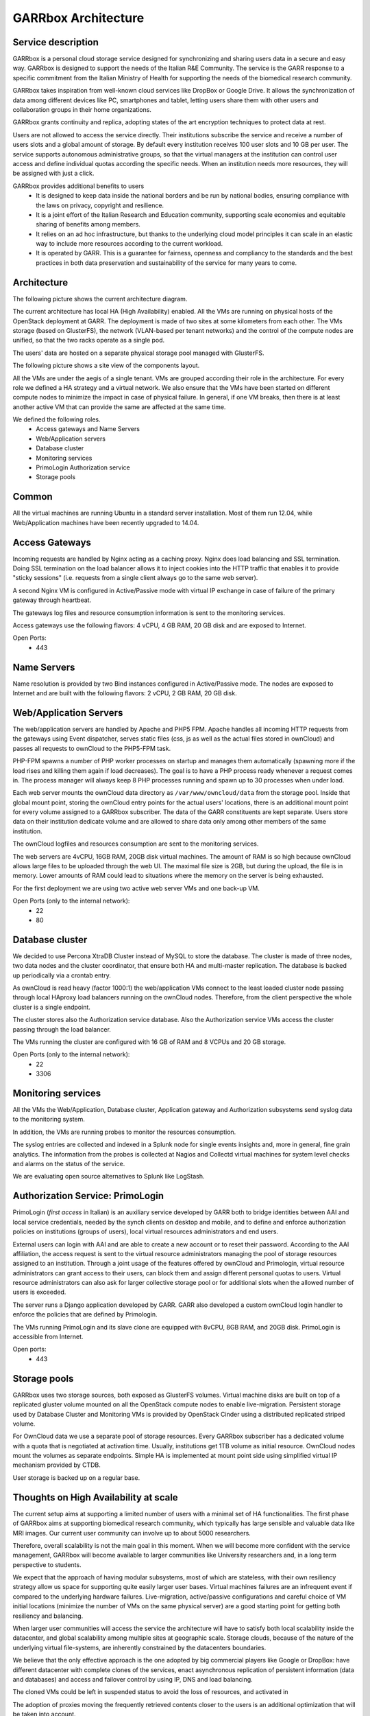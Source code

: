 GARRbox Architecture
====================

Service description
-------------------

GARRbox is a personal cloud storage service designed for 
synchronizing and sharing users data in a secure and 
easy way. GARRbox is designed to support the needs of the 
Italian R&E Community. The service is the GARR 
response to a specific commitment from the Italian Ministry 
of Health for supporting the needs of the biomedical research 
community.

GARRbox takes inspiration from well-known cloud services like 
DropBox or Google Drive. 
It allows the synchronization of data among different devices 
like PC, smartphones and tablet, letting users share them with 
other users and collaboration groups in their home organizations.

GARRbox grants continuity and replica, adopting states of the 
art encryption techniques to protect data at rest. 

Users are not allowed to access the service directly. Their 
institutions subscribe the service and receive a number of users 
slots and a global amount of storage. By default every institution 
receives 100 user slots and 10 GB per user. 
The service supports autonomous administrative groups, so that 
the virtual managers at the institution can control user access 
and define individual quotas according the specific needs. 
When an institution needs more resources, they will be assigned 
with just a click.

GARRbox provides additional benefits to users
  * It is designed to keep data inside the national borders and 
    be run by national bodies, ensuring compliance with the laws 
    on privacy, copyright and resilience. 
  * It is a joint effort of the Italian Research and Education 
    community, supporting scale economies and equitable sharing 
    of benefits among members. 
  * It relies on an ad hoc infrastructure, but thanks to the 
    underlying cloud model principles it can scale in an elastic 
    way to include more resources according to the current workload. 
  * It is operated by GARR. This is a guarantee for  fairness, 
    openness and compliancy to the standards and the best practices 
    in both data preservation and sustainability of the service for 
    many years to come.

Architecture
------------

The following picture shows the current architecture diagram.

.. image:: images/GARRbox_architecture.png

The current architecture has local HA (High Availability) enabled. 
All the VMs are running on physical hosts of the OpenStack 
deployment at GARR. 
The deployment is made of two sites at some kilometers from each other. 
The VMs storage (based on GlusterFS), the network (VLAN-based per
tenant networks) and the control of the compute nodes are unified, 
so that the two racks operate as a single pod. 

The users' data are hosted on a separate physical storage pool 
managed with GlusterFS.

The following picture shows a site view of the components layout.
 
.. image:: images/GARRbox_components.png

All the VMs are under the aegis of a single tenant. 
VMs are grouped according their role in the architecture. 
For every role we defined a HA strategy and a virtual network. 
We also ensure that the VMs have been started on different compute 
nodes to minimize the impact in case of physical failure. 
In general, if one VM breaks, then there is at least another 
active VM that can provide the same are affected at the same time. 

We defined the following roles.
  * Access gateways and Name Servers
  * Web/Application servers
  * Database cluster
  * Monitoring services
  * PrimoLogin Authorization service
  * Storage pools

Common
------

All the virtual machines are running Ubuntu in a standard server 
installation. 
Most of them run 12.04, while Web/Application machines have been 
recently upgraded to 14.04.

Access Gateways
---------------

Incoming requests are handled by Nginx acting as a caching proxy. 
Nginx does load balancing and SSL termination. 
Doing SSL termination on the load balancer allows it to inject 
cookies into the HTTP traffic that enables it to provide "sticky 
sessions" (i.e. requests from a single client always go to the 
same web server).

A second Nginx VM is configured in Active/Passive mode with 
virtual IP exchange in case of failure of the primary gateway 
through heartbeat.

The gateways log files and resource consumption information is 
sent to the monitoring services.

Access gateways use the following flavors: 4 vCPU, 4 GB RAM, 
20 GB disk and are exposed to Internet. 

Open Ports:
  * 443

Name Servers
------------

Name resolution is provided by two Bind instances configured 
in Active/Passive mode.
The nodes are exposed to Internet and are built with the 
following flavors: 2 vCPU, 2 GB RAM, 20 GB disk.

Web/Application Servers
-----------------------

The web/application servers are handled by Apache and PHP5 FPM. 
Apache handles all incoming HTTP requests from the gateways 
using Event dispatcher, serves static files (css, js as well as 
the actual files stored in ownCloud) and passes all requests to 
ownCloud to the PHP5-FPM task.

PHP-FPM spawns a number of PHP worker processes on startup and 
manages them automatically (spawning more if the load rises and 
killing them again if load decreases). 
The goal is to have a PHP process ready whenever a request comes in. 
The process manager will always keep 8 PHP processes running 
and spawn up to 30 processes when under load.

Each web server mounts the ownCloud data directory as 
``/var/www/owncloud/data`` from the storage pool. 
Inside that global mount point, storing the ownCloud entry points 
for the actual users' locations, there is an additional mount 
point for every volume assigned to a GARRbox subscriber. 
The data of the GARR constituents are kept separate. 
Users store data on their institution dedicate volume and are 
allowed to share data only among other members of the same institution.

The ownCloud logfiles and resources consumption are sent to the 
monitoring services.

The web servers are 4vCPU, 16GB RAM, 20GB disk virtual machines. 
The amount of RAM is so high because ownCloud allows large files 
to be uploaded through the web UI. 
The maximal file size is 2GB, but during the upload, the file is 
in memory. 
Lower amounts of RAM could lead to situations where the memory on 
the server is being exhausted. 

For the first deployment we are using two active web server VMs 
and one back-up VM.

Open Ports (only to the internal network):
  * 22
  * 80

Database cluster
----------------

We decided to use Percona XtraDB Cluster instead of MySQL to 
store the database. 
The cluster is made of three nodes, two data nodes and the 
cluster coordinator, that ensure both HA and multi-master replication. 
The database is backed up periodically via a crontab entry. 

As ownCloud is read heavy (factor 1000:1) the web/application VMs 
connect to the least loaded cluster node passing through local 
HAproxy load balancers running on the ownCloud nodes. 
Therefore, from the client perspective the whole cluster is a 
single endpoint.

The cluster stores also the Authorization service database. 
Also the Authorization service VMs access the cluster passing 
through the load balancer. 

The VMs running the cluster are configured with 16 GB of RAM 
and 8 VCPUs and 20 GB storage.

Open Ports (only to the internal network):
  * 22
  * 3306

Monitoring services
-------------------

All the VMs the Web/Application, Database cluster, Application 
gateway and Authorization subsystems send syslog data to the 
monitoring system. 

In addition, the VMs are running probes to monitor the resources
consumption.

The syslog entries are collected and indexed in a Splunk node 
for single events insights and, more in general, fine grain 
analytics. 
The information from the probes is collected at Nagios and 
Collectd virtual machines for system level checks and alarms on 
the status of the service.

We are evaluating open source alternatives to Splunk like LogStash.

Authorization Service: PrimoLogin
---------------------------------

PrimoLogin (*first access* in Italian) is an auxiliary service 
developed by GARR both to bridge identities between AAI and local 
service credentials, needed by the synch clients on desktop and 
mobile, and to define and enforce authorization policies on 
institutions (groups of users), local virtual resources administrators 
and end users.

External users can login with AAI and are able to create a new 
account or to reset their password. 
According to the AAI affiliation, the access request is sent to 
the virtual resource administrators managing the pool of storage 
resources assigned to an institution. 
Through a joint usage of the features offered by ownCloud and 
Primologin, virtual resource administrators can grant access to 
their users, can block them and assign different personal quotas 
to users. 
Virtual resource administrators can also ask for larger collective 
storage pool or for additional slots when the allowed number of 
users is exceeded.

The server runs a Django application developed by GARR. 
GARR also developed a custom ownCloud login handler to enforce the 
policies that are defined by Primologin.

The VMs running PrimoLogin and its slave clone are equipped with 
8vCPU, 8GB RAM, and 20GB disk.
PrimoLogin is accessible from Internet.

Open ports:
  * 443

Storage pools
-------------

GARRbox uses two storage sources, both exposed as GlusterFS volumes. 
Virtual machine disks are built on top of a replicated gluster 
volume mounted on all the OpenStack compute nodes to enable 
live-migration. 
Persistent storage used by Database Cluster and Monitoring VMs is 
provided by OpenStack Cinder using a distributed replicated striped 
volume.

For OwnCloud data we use a separate pool of storage resources. 
Every GARRbox subscriber has a dedicated volume with a quota that 
is negotiated at activation time. Usually, institutions get 1TB 
volume as initial resource. 
OwnCloud nodes mount the volumes as separate endpoints. 
Simple HA is implemented at mount point side using simplified 
virtual IP mechanism provided by CTDB.

User storage is backed up on a regular base. 

Thoughts on High Availability at scale
--------------------------------------

The current setup aims at supporting a limited number of users 
with a minimal set of HA functionalities. 
The first phase of GARRbox aims at supporting biomedical research 
community, which typically has large sensible and valuable data 
like MRI images. 
Our current user community can involve up to about 5000 researchers.

Therefore, overall scalability is not the main goal in this moment. 
When we will become more confident with the service management, 
GARRbox will become available to larger communities like University
researchers and, in a long term perspective to students. 

We expect that the approach of having modular subsystems, most of 
which are stateless, with their own resiliency strategy allow us 
space for supporting quite easily larger user bases. 
Virtual machines failures are an infrequent event if compared to 
the underlying hardware failures. 
Live-migration, active/passive configurations and careful choice 
of VM initial locations (minimize the number of VMs on the same 
physical server) are a good starting point for getting both 
resiliency and balancing.

When larger user communities will access the service the 
architecture will have to satisfy both local scalability 
inside the datacenter, and global scalability among multiple 
sites at geographic scale. 
Storage clouds, because of the nature of the underlying virtual 
file-systems, are inherently constrained by the datacenters boundaries.

We believe that the only effective approach is the one adopted 
by big commercial players like Google or DropBox: have different 
datacenter with complete clones of the services, enact asynchronous
replication of persistent information (data and databases) and 
access and failover control by using IP, DNS and load balancing.

The cloned VMs could be left in suspended status to avoid the 
loss of resources, and activated in 

The adoption of proxies moving the frequently retrieved contents 
closer to the users is an additional optimization that will be 
taken into account.
